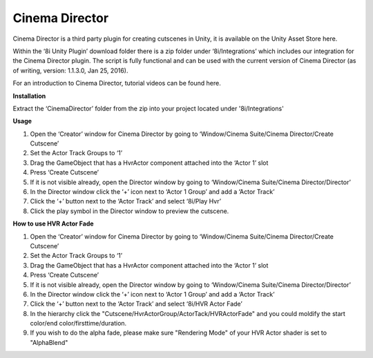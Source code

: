 Cinema Director
===============

Cinema Director is a third party plugin for creating cutscenes in Unity, it is available on the Unity Asset Store here.

Within the ‘8i Unity Plugin’ download folder there is a zip folder under ‘8i/Integrations’ which includes our integration for the Cinema Director plugin. The script is fully functional and can be used with the current version of Cinema Director (as of writing, version: 1.1.3.0, Jan 25, 2016).

For an introduction to Cinema Director, tutorial videos can be found here.

**Installation**

Extract the ‘CinemaDirector’ folder from the zip into your project located under '8i/Integrations'

**Usage**

1. Open the ‘Creator’ window for Cinema Director by going to ‘Window/Cinema Suite/Cinema Director/Create Cutscene’
2. Set the Actor Track Groups to ‘1’
3. Drag the GameObject that has a HvrActor component attached into the ‘Actor 1’ slot
4. Press ‘Create Cutscene’
5. If it is not visible already, open the Director window by going to ‘Window/Cinema Suite/Cinema Director/Director’
6. In the Director window click the ‘+’ icon next to ‘Actor 1 Group’ and add a ‘Actor Track’
7. Click the ‘+’ button next to the ‘Actor Track’ and select ‘8i/Play Hvr’
8. Click the play symbol in the Director window to preview the cutscene.


**How to use HVR Actor Fade**

1. Open the ‘Creator’ window for Cinema Director by going to ‘Window/Cinema Suite/Cinema Director/Create Cutscene’
2. Set the Actor Track Groups to ‘1’
3. Drag the GameObject that has a HvrActor component attached into the ‘Actor 1’ slot
4. Press ‘Create Cutscene’
5. If it is not visible already, open the Director window by going to ‘Window/Cinema Suite/Cinema Director/Director’
6. In the Director window click the ‘+’ icon next to ‘Actor 1 Group’ and add a ‘Actor Track’
7. Click the ‘+’ button next to the ‘Actor Track’ and select ‘8i/HVR Actor Fade’
8. In the hierarchy click the "Cutscene/HvrActorGroup/ActorTack/HVRActorFade" and you could moldify the start color/end color/firsttime/duration.
9. If you wish to do the alpha fade, please make sure "Rendering Mode" of your HVR Actor shader is set to "AlphaBlend"